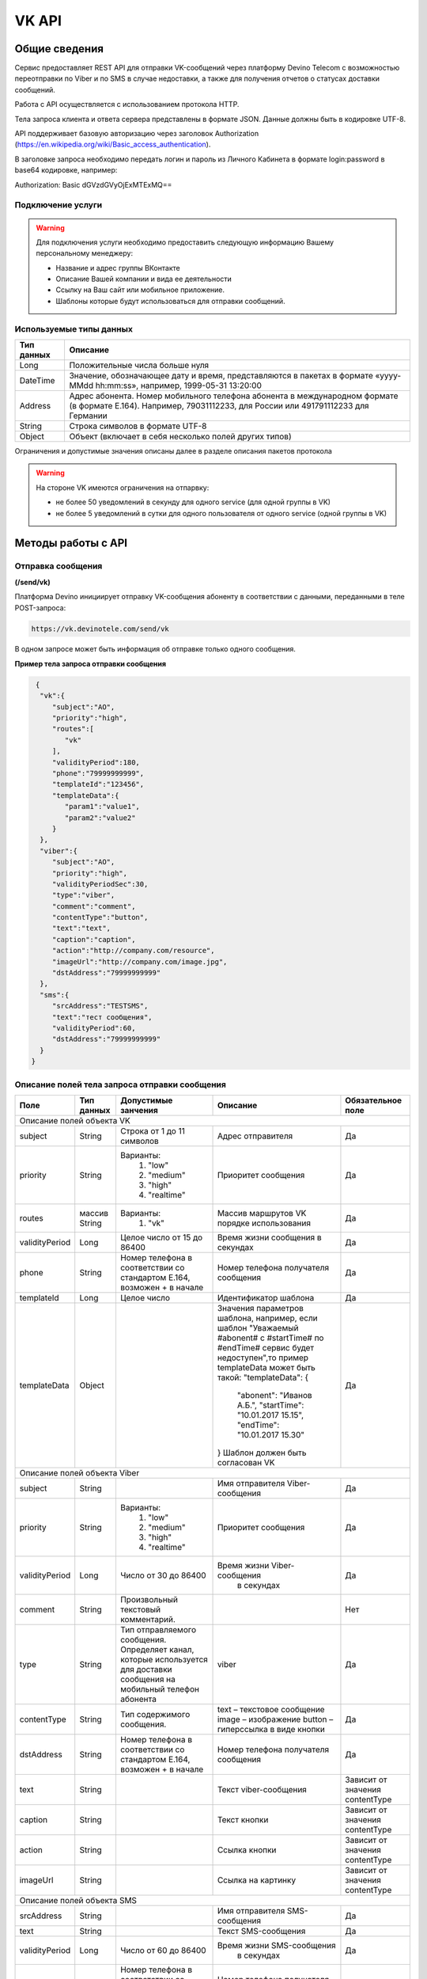 VK API
======

Общие сведения
~~~~~~~~~~~~~~

Сервис предоставляет REST API для отправки VK-сообщений через платформу 
Devino Telecom с возможностью переотправки по Viber и по SMS в случае недоcтавки, а также для получения отчетов о статусах доставки сообщений.

Работа с API осуществляется с использованием протокола HTTP.

Тела запроса клиента и ответа сервера представлены в формате JSON. Данные должны быть в кодировке UTF-8.

API поддерживает базовую авторизацию через заголовок Authorization (https://en.wikipedia.org/wiki/Basic_access_authentication).


В заголовке запроса необходимо передать логин и пароль из Личного Кабинета в формате login:password в base64 кодировке, например:

Authorization: Basic dGVzdGVyOjExMTExMQ==

Подключение услуги
------------------

.. warning:: Для подключения услуги необходимо предоставить следующую информацию Вашему персональному менеджеру:

 * Название и адрес группы ВКонтакте
 * Описание Вашей компании и вида ее деятельности
 * Ссылку на Ваш сайт или мобильное приложение.
 * Шаблоны которые будут использоваться для отправки сообщений.
	
Используемые типы данных
------------------------

+------------+---------------------------------------------------------------------------------------------------+
| Тип данных |    Описание                									 |
+============+===================================================================================================+
|   Long     |  Положительные числа больше нуля									 |
+------------+---------------------------------------------------------------------------------------------------+
|   DateTime |  Значение, обозначающее дату и время, представляются в пакетах в формате «yyyy-MMdd hh:mm:ss»,	 |
|	     |	например, 1999-05-31 13:20:00  									 |
+------------+---------------------------------------------------------------------------------------------------+
|   Address  |  Адрес абонента. Номер мобильного телефона абонента в международном формате (в формате E.164).	 |
|	     |	Например, 79031112233, для России или 491791112233 для Германии					 |
+------------+---------------------------------------------------------------------------------------------------+
|   String   | Строка символов в формате UTF-8									 |
+------------+---------------------------------------------------------------------------------------------------+
|   Object   | Объект (включает в себя несколько полей других типов)						 |
+------------+---------------------------------------------------------------------------------------------------+

Ограничения и допустимые значения описаны далее в разделе описания пакетов протокола

.. warning:: На стороне VK имеются ограничения на отпарвку:

 * не более 50 уведомлений в секунду для одного service (для одной группы в VK)
 * не более 5 уведомлений в сутки для одного пользователя от одного service (одной группы в VK)


Методы работы с API
~~~~~~~~~~~~~~~~~~~

Отправка сообщения
------------------
**(/send/vk)**


Платформа Devino инициирует отправку VK-сообщения абоненту в соответствии с данными, переданными в теле POST-запроса:

.. code-block:: python

  https://vk.devinotele.com/send/vk

В одном запросе может быть информация об отправке только одного сообщения.


**Пример тела запроса отправки сообщения**

.. code-block:: python
	
  {  
   "vk":{  
      "subject":"AO",
      "priority":"high",
      "routes":[  
         "vk"
      ],
      "validityPeriod":180,
      "phone":"79999999999",
      "templateId":"123456",
      "templateData":{  
         "param1":"value1",
         "param2":"value2"
      }
   },
   "viber":{  
      "subject":"AO",
      "priority":"high",
      "validityPeriodSec":30,
      "type":"viber",
      "comment":"comment",
      "contentType":"button",
      "text":"text",
      "caption":"caption",
      "action":"http://company.com/resource",
      "imageUrl":"http://company.com/image.jpg",
      "dstAddress":"79999999999"
   },
   "sms":{  
      "srcAddress":"TESTSMS",
      "text":"тест сообщения",
      "validityPeriod":60,
      "dstAddress":"79999999999"
   }
 }


Описание полей тела запроса отправки сообщения
----------------------------------------------

+-----------------+------------+--------------------------------+------------------------------------+-----------------------+
|      Поле       | Тип данных | Допустимые занчения 	        | Описание 	    	             | Обязательное поле     |
+=================+============+================================+====================================+=======================+
|                                   Описание полей объекта VK						                     |
+-----------------+------------+--------------------------------+------------------------------------+-----------------------+
|  subject     	  | String     | Строка от 1 до 11 символов     | Адрес отправителя    	    	     |		Да	     |
+-----------------+------------+--------------------------------+------------------------------------+-----------------------+
|  		  | 	       |    Варианты:		        |			 	     |      	     	     |
|		  |	       |	1) "low"	        |			 	     |			     |
|  priority 	  |  String    |	2) "medium"	        | Приоритет сообщения  	    	     | 		Да	     |
|		  |	       |	3) "high"	        |			  	     |			     |
|		  |	       |	4) "realtime" 	        |  			  	     | 			     |
+-----------------+------------+--------------------------------+------------------------------------+-----------------------+
|  routes     	  | массив     |    Варианты:		        | Массив маршрутов VK порядке        |			     |
|		  | String     |    	1) "vk" 	        | использования  		     |		Да	     |	
+-----------------+------------+--------------------------------+------------------------------------+-----------------------+
|  validityPeriod | Long       | Целое число от 15 до 86400	| Время жизни сообщения 	     |			     |
|		  |	       |			   	| в секундах 	   	    	     | 		Да	     |
+-----------------+------------+--------------------------------+------------------------------------+-----------------------+
|  phone     	  | String     | Номер телефона в 	        | Номер телефона получателя	     |			     |		
|		  |	       | соответствии со стандартом     | сообщения   		    	     |		Да	     |
|		  |	       | E.164, возможен + в начале     | 			    	     | 			     |
+-----------------+------------+--------------------------------+------------------------------------+-----------------------+
|  templateId     | Long       | Целое число 		        | Идентификатор шаблона   	     | 		Да	     |
+-----------------+------------+--------------------------------+------------------------------------+-----------------------+
|  templateData   | Object     | 		           	| Значения параметров шаблона, 	     |			     |
|		  |	       |			        | например, если шаблон   	     |			     |
|		  |	       |			        | "Уважаемый #abonent# с #startTime# |			     |
|		  |	       |			        | по #endTime# сервис будет          |			     |
|		  |	       |			        | недоступен",то пример templateData |		Да	     |
|		  |	       |			        | может быть такой:                  |                       |
|		  |	       |			        | "templateData":                    |                       |
|                 |            |				| {	                             |			     |
|    		  |	       |			        |   "abonent": "Иванов А.Б.",        |			     |
|    		  |            |			        |   "startTime": "10.01.2017 15.15", |			     |
|   		  |	       |			        |   "endTime": "10.01.2017 15.30"    |			     |
|		  |	       |			        | }				     |			     |
|		  |	       |			        | Шаблон должен быть согласован VK   |			     |
+-----------------+------------+--------------------------------+------------------------------------+-----------------------+
|					Описание полей объекта Viber 					 	             |
+-----------------+------------+--------------------------------+------------------------------------+-----------------------+
| subject         | String     |     			        | Имя отправителя Viber-сообщения    |		Да	     |
+-----------------+------------+--------------------------------+------------------------------------+-----------------------+
|  		  | 	       |    Варианты:		        |			 	     |      	     	     |
|		  |	       |	1) "low"	        |			 	     |			     |
|  priority 	  |  String    |	2) "medium"	        | Приоритет сообщения  	    	     | 		Да	     |
|		  |	       |	3) "high"	        |			  	     |			     |
|		  |	       |	4) "realtime" 	        |  			  	     | 			     |
+-----------------+------------+--------------------------------+------------------------------------+-----------------------+
| validityPeriod  | Long       | Число от 30 до  86400	        | Время жизни Viber-сообщения	     |			     |
|	          |	       |			        |  в секундах         	    	     |		Да	     |
+-----------------+------------+--------------------------------+------------------------------------+-----------------------+
| comment         |   String   | Произвольный текстовый         |				     |			     |
|		  |	       | комментарий.        	        |                   		     |          Нет          |
+-----------------+------------+--------------------------------+------------------------------------+-----------------------+
| type            |   String   | Тип отправляемого сообщения.   |                                    |                       |
|		  |	       | Определяет канал, которые      | viber                              |          Да           |
|                 |            | используется для доставки      |                                    |                       |
|                 |            | сообщения на мобильный         |                                    |                       |
|		  |	       | телефон абонента               |                                    |                       |
+-----------------+------------+--------------------------------+------------------------------------+-----------------------+
| contentType     |   String   | Тип содержимого сообщения.     | text – текстовое сообщение         |         Да            |
|                 |            |                                | image – изображение                |                       |
|                 |            |                                | button – гиперссылка в виде кнопки |                       |
+-----------------+------------+--------------------------------+------------------------------------+-----------------------+
|  dstAddress     | String     | Номер телефона в 	        | Номер телефона получателя	     |			     |		
|		  |	       | соответствии со стандартом     | сообщения   		    	     |		Да	     |
|		  |	       | E.164, возможен + в начале     | 			    	     | 			     |
+-----------------+------------+--------------------------------+------------------------------------+-----------------------+
|  text           | String     | 			        | Текст viber-сообщения              |	Зависит от значения  |		
|		  |	       |                                |             		    	     |	contentType          |
+-----------------+------------+--------------------------------+------------------------------------+-----------------------+
|  caption        | String     | 			        | Текст кнопки                 	     |	Зависит от значения  |		
|		  |	       |                                |             		    	     |	contentType          |
+-----------------+------------+--------------------------------+------------------------------------+-----------------------+
|  action         | String     | 			        | Ссылка кнопки                	     |	Зависит от значения  |		
|		  |	       |                                |             		    	     |	contentType          |
+-----------------+------------+--------------------------------+------------------------------------+-----------------------+
|  imageUrl       | String     | 			        | Ссылка на картинку                 |	Зависит от значения  |		
|		  |	       |                                |             		    	     |	contentType          |
+-----------------+------------+--------------------------------+------------------------------------+-----------------------+
|					Описание полей объекта SMS 					 	             |
+-----------------+------------+--------------------------------+------------------------------------+-----------------------+
| srcAddress      | String     |     			        | Имя отправителя SMS-сообщения      |		Да	     |
+-----------------+------------+--------------------------------+------------------------------------+-----------------------+
| text     	  | String     |    			        | Текст SMS-сообщения    	     | 		Да 	     |
+-----------------+------------+--------------------------------+------------------------------------+-----------------------+
| validityPeriod  | Long       | Число от 60 до  86400	        | Время жизни SMS-сообщения	     |			     |
|	          |	       |			        |  в секундах         	    	     |		Да	     |
+-----------------+------------+--------------------------------+------------------------------------+-----------------------+
|  dstAddress     | String     | Номер телефона в 	        | Номер телефона получателя	     |			     |		
|		  |	       | соответствии со стандартом     | сообщения   		    	     |		Да	     |
|		  |	       | E.164, возможен + в начале     | 			    	     | 			     |
+-----------------+------------+--------------------------------+------------------------------------+-----------------------+



**Пример ответа на запрос отправки сообщения**

.. code-block:: python

  {
    "code": "ok",
    "description": "",
    "result": 
		{
        "code": "ok",
        "messageId": 3222269333010907000
   		 },
  }

Описание полей тела ответа на запрос отправки сообщения
-------------------------------------------------------

+-----------------+------------+---------------------------+------------------------+-----------------------+
|      Поле       | Тип данных | Допустимые занчения 	   | Описание 		    | Обязательное поле     |
+=================+============+===========================+========================+=======================+
|  		  | 	       | Возможные значения	   |			    |		    	    |
|		  |	       | перечислены в таблице     | Код ответа на запрос   |			    |
|	 code	  |   String   | кодов ответа на запрос    | отправки сообщения     | 		Да	    |
|		  |	       | отправки сообщения	   |			    |			    |
+-----------------+------------+---------------------------+------------------------+-----------------------+
|  		  | 	       | Возможные значения	   | Описание ошибки	    |        	            |
|		  |	       | перечислены в таблице	   | обработки запроса 	    |			    |
|   description	  |   String   | кодов ответа на запрос    | отправки сообщения     | 		Да	    |
|		  |	       | отправки сообщения	   | (если была)	    |			    |
+-----------------+------------+---------------------------+------------------------+-----------------------+
|  result         | Object     |    			   | Информация о коде	    |  Да, если code="ok"   |		  
|	          |	       | 			   | валидации и  	    |	 	    	    |
|		  |	       |			   | ID сообщения	    |		    	    |
+-----------------+------------+---------------------------+------------------------+-----------------------+
|                                           Описание полей объекта result 				    |
+-----------------+------------+---------------------------+------------------------+-----------------------+
|  		  | 	       | Возможные значения	   |			    |      	            |
|		  |	       | перечислены в таблице     | Код валидации  	    |			    |
|   code	  | String     | кодов  валидации  	   | сообщения    	    | 		Да	    |
|		  |	       | сообщения		   |			    |			    |
+-----------------+------------+---------------------------+------------------------+-----------------------+
| messageId       | Long       |    			   | Уникальный 	    |	Да, если code="ok"  |
|		  |	       |			   | идентификатор сообщения| 		    	    |
+-----------------+------------+---------------------------+------------------------+-----------------------+

Коды ответа на запрос отправки сообщения
----------------------------------------

+-------------------+-------------------------------------+
| code		    |    description                	  |
+===================+=====================================+
|  ok               |  					  |
+-------------------+-------------------------------------+
|  validation_error |  login_not_specified		  |
+-------------------+-------------------------------------+
|  validation_error |  messages_not_specified		  |
+-------------------+-------------------------------------+
|  validation_error | invalid_json			  |
+-------------------+-------------------------------------+
|  queue_full       | login_send_queue_overflow		  |
+-------------------+-------------------------------------+
|  system_error     | Описание внутренней ошибки сервера  |
+-------------------+-------------------------------------+

Коды валидации сообщения
------------------------

+------------------------------------+---------------------------------------------+
| code			             |    Описание         		      	   |
+====================================+=============================================+
| ok                                 | Сообщение добавлено в очередь на отправку   |
+------------------------------------+---------------------------------------------+
| subject_not_specified              |  Не указан адрес отправителя		   |
+------------------------------------+---------------------------------------------+
| subject_invalid                    |  Недопустимый адрес отправителя		   |
+------------------------------------+---------------------------------------------+
| priority_not_specified             | Не указан приоритет сообщения		   |
+------------------------------------+---------------------------------------------+
| priority_invalid                   | Недопустимый приоритет сообщения		   |
+------------------------------------+---------------------------------------------+
| routes_not_specified               | 	Не указаны маршруты доставки	           |
+------------------------------------+---------------------------------------------+
|  routes_invalid                    | Недопустимый набор маршрутов доставки       |
+------------------------------------+---------------------------------------------+
|  vp_invalid                        |  Недопустимый validityPeriod		   |
+------------------------------------+---------------------------------------------+
|  phone_not_specified               |  Не указан номер телефона		   |
+------------------------------------+---------------------------------------------+
|  phone_invalid                     | Недопустимый номер телефона		   |
+------------------------------------+---------------------------------------------+
|  text_not_specified                | Не указан текст сообщения	           |
+------------------------------------+---------------------------------------------+
|  text_invalid                      | Недопустимый текст сообщения		   |
+------------------------------------+---------------------------------------------+
|  sms_text_not_specified            |  Не указан текст SMS-сообщения		   |
+------------------------------------+---------------------------------------------+
|  sms_subject_not_specified         |  Не указан номер отправителя SMS-сообщения  |
+------------------------------------+---------------------------------------------+
|  sms_validity_period_not_specified | Не указано время жизни SMS-сообщения	   |
+------------------------------------+---------------------------------------------+
|  invalid_sms_validity_period       | Недопустимое время жизни SMS-сообщения	   |
+------------------------------------+---------------------------------------------+

Получение статуса сообщения
~~~~~~~~~~~~~~~~~~~~~~~~~~~
**(/status/vk)**

Платформа Devino возвращает статус доставки ранее отправленного VK-сообщения, messageId которого был ранее передан в теле GET-запроса:

.. code-block:: python

  https://vk.devinotele.com/status/vk?message=<ID Вашего сообщения>
  
**Описание параметров запроса статусов**

+-----------------+------------+-------------------------------------------+------------------------+-----------------------+
|      Поле       | Тип данных | Допустимые занчения 	                   | Описание 		    | Обязательное поле     |
+=================+============+===========================================+========================+=======================+
| message	  |  Long      |  					   | Идентификатор сообщения|		Да	    |
+-----------------+------------+-------------------------------------------+------------------------+-----------------------+
	
**Пример ответа на запрос статусов**

.. code-block:: python

  {
	"code": "ok",
	"description": "",
	"result":
	{
		"providerId": 3287014702114144256,
		"code": "ok",
		"status": "failed",
		"statusAt": "2018-07-03 16:31:40",
		"smsStates":
		[
		{
			"id": 711869146186383364,
			"status": "delivered"
		}
		],
		"viberStatus":
		{
			"id": 3287014702114144256,
			"status": "undelivered",
			"statusAt": "2018-07-03 16:31:41",
			"code": "not-viber-user"
		}
	}
   }

Описание полей тела ответа на запрос статусов
---------------------------------------------

+-----------------+------------+--------------------------------------------+-----------------------------------------+--------------+
|      Поле       | Тип данных | Допустимые занчения 	                    | Описание 		                      | Обяз-ое поле |
+=================+============+============================================+=========================================+==============+
|  		  | 	       | Возможные значения перечислены в таблице   | Код ответа на запрос                    | Да	     |
|   code	  |  String    | кодов ответа на запрос	статусов	    | отправки сообщения                      |		     |
+-----------------+------------+--------------------------------------------+-----------------------------------------+--------------+
|  		  | 	       | Возможные значения перечислены в таблице   | Описание ошибки обработки запроса	      |              |
| description	  | String     | кодов ответа на запрос	статусов	    | запроса статусов (если была)	      |	Да	     |
+-----------------+------------+--------------------------------------------+-----------------------------------------+--------------+
|  result     	  |            |    				 	    | Каждому объекту из массива messages     |              |
|                 |  Object    |					    | запроса соответствует объект в массиве  |  Да, если    |
|                 |	       |					    | result ответа                           |  code="ok    |
+-----------------+------------+--------------------------------------------+-----------------------------------------+--------------+
|                                           Описание полей объекта result 			                	             |
+-----------------+------------+--------------------------------------------+-----------------------------------------+--------------+
|      id	  |  Long      |   					    | Идентификатор сообщения                 | Да	     |
+-----------------+------------+--------------------------------------------+-----------------------------------------+--------------+
| code       	  | String     | Возможные значения перечислены в таблице   | Код валидации идентификатора	      |		     |
|		  |	       | кодов валидациисообщения идентификаторов   |  	                                      | Да	     |
|		  |	       | сообщений				    |			                      |		     |
+-----------------+------------+--------------------------------------------+-----------------------------------------+--------------+
| dlvStatus       | Object     |    					    | Информация о статусе сообщения          |	Да, если     |
|		  |	       |					    | 		                              | code="ok"    |
+-----------------+------------+--------------------------------------------+-----------------------------------------+--------------+
| smsStates       | Object     |    					    | Статусы доставки SMS-сообщения	      | Нет	     |
|		  |	       |					    | 	                                      |		     |
+-----------------+------------+--------------------------------------------+-----------------------------------------+--------------+
|                                           Описание полей объекта dlvStatus 				                             |
+-----------------+------------+--------------------------------------------+-----------------------------------------+--------------+
|	 	  |	       | enqueued – сообщение добавлено в очередь   |			                      |		     |
|		  |	       | на отправки,				    |			                      |		     |
|		  |	       | sent – сообщение отправлено,		    |			                      |		     |
|		  |	       | delivered – сообщение доставлено,	    |			                      |		     |
|		  |	       | undelivered – сообщение отправлено, 	    | Статус доставки сообщения VK	      |	Да           |
|  status         | String     | но не доставлено,			    |   	                              |		     |
|		  |	       | failed – сообщение не доставлено 	    |			                      |		     |
|		  |	       | в результате сбоя,			    |			                      |		     |
|		  |	       | vp_expired – сообщение не доставлено 	    |			                      |		     |
|		  |	       | в течение validityPeriod  		    | 			                      | 	     |
+-----------------+------------+--------------------------------------------+-----------------------------------------+--------------+
| statusAt        | DateTime   | Возможные значения перечислены в таблице   |  Время обновления статуса доставки      |	             |
|		  |	       |  					    |  сообщения VK 	                      | Да	     |
+-----------------+------------+--------------------------------------------+-----------------------------------------+--------------+
| error           | String     |  Набор всех возможных ошибок заранее       | Информация о статусе  сообщения	       Нет	     |
|		  |	       |  не предопределен			    | 	                                      |              |
+-----------------+------------+--------------------------------------------+-----------------------------------------+--------------+
|                                           Описание полей объекта viberStatus 				                             |
+-----------------+------------+--------------------------------------------+-----------------------------------------+--------------+
| id              | Long       | Уникальный идентификатор сообщения         |                                         |              |
|                 |            | на платформе                               |                                         | Да           |
+-----------------+------------+--------------------------------------------+-----------------------------------------+--------------+
| receivedAt      |timestamp   | Дата и время получения статуса             |                                         | Да           |
+-----------------+------------+--------------------------------------------+-----------------------------------------+--------------+
| Status          | String     | Код статуса доставки Viber сообщения.      | **enqueued** – сообщение находится в    |              |
|                 |            |                                            | очереди на отправку.                    |              |
|                 |            |                                            | **sent** – сообщение отправлено абоненту|              |
|                 |            |                                            | **delivered** – сообщение доставлено    |              |
|                 |            |                                            | абоненту.                               |              |
|                 |            |                                            | **read** – сообщение просмотрено        |              |
|                 |            |                                            | абонентом.                              |              |
|                 |            |                                            | **visited** абонент перешел по ссылке   |              |
|                 |            |                                            | в сообщении.                            | Да           |
|                 |            |                                            | **undelivered** – сообщение отправлено, |              |
|                 |            |                                            | но не доставлено абоненту.              |              |
|                 |            |                                            | **failed** – сообщение не было          |              |
|                 |            |                                            | отправлено в результат сбоя.            |              |
|                 |            |                                            | **cancelled** –отправка сообщения       |              |
|                 |            |                                            | отменена.                               |              |
|                 |            |                                            | **vp_expired** – сообщение просрочено,  |              |
|                 |            |                                            | финальный статус не получен             |              |
|                 |            |                                            | в рамках заданного validity period      |              |
+-----------------+------------+--------------------------------------------+-----------------------------------------+--------------+
| Code            | String     | Причина, по которой сообщение не было      | **user-blocked** – абонент заблокирован | Нет          |
|                 |            | доставлено абоненту (status=undelivered)   | **not-viber-user** – абонент не является|              |
|                 |            |                                            | пользователем Viber.                    |              |
+-----------------+------------+--------------------------------------------+-----------------------------------------+--------------+
|                                           Описание полей объекта smsStates 				                             |
+-----------------+------------+--------------------------------------------+-----------------------------------------+--------------+
|    id        	  | Long       |  					    | Идентификатор SMS-сообщения	      |	Да	     |
+-----------------+------------+--------------------------------------------+-----------------------------------------+--------------+
|	 	  |	       | enqueued – сообщение находится в очереди   |			                      |		     |
|		  |	       | на отправку,				    |			                      |		     |
|		  |	       | sent – сообщение отправлено абоненту,	    | Статус SMS-сообщения                    |	Да           |
|		  |	       | delivered – сообщение доставлено абоненту, |			                      |		     |
|		  |	       | undelivered – сообщение отправлено,        |			                      |  	     |
| status	  | String     | но не доставлено абоненту                  |                                         |              |
+-----------------+------------+--------------------------------------------+-----------------------------------------+--------------+


Коды ответа на запрос статусов
------------------------------


+-------------------+-------------------------------------+
| code		    |    description                      |
+===================+=====================================+
|  ok               |  					  |
+-------------------+-------------------------------------+
|  validation_error |  message_not_specified		  |
+-------------------+-------------------------------------+
|  system_error     |  Описание внутренней ошибки сервера |
+-------------------+-------------------------------------+

Коды валидации идентификаторов сообщений
----------------------------------------

+-------------------+-------------------------------------+
| code		    |    description                	  |
+===================+=====================================+
|  ok               |  Известный идентификатор сообщения  |
+-------------------+-------------------------------------+
|unknown_message_id |  Неизвестный идентификатор сообщения|
+-------------------+-------------------------------------+

**Коды возврата обработки viber сообщения в рамках запроса (code)**

+-----------------------------------------------+--------------------------------------------------------------------------+
| Код                                           | Описание                                                                 |
+===============================================+==========================================================================+
| ok                                            | исходящее сообщение успешно принято на отправку                          |
+-----------------------------------------------+--------------------------------------------------------------------------+
| error-system                                  | системная ошибка                                                         |
+-----------------------------------------------+--------------------------------------------------------------------------+
| error-instant-message-client-id-not-unique    | клиентский идентификатор сообщения не уникален в рамках всего            |
|                                               | взаимодействия между клиентом и провайдером.                             |
+-----------------------------------------------+--------------------------------------------------------------------------+
| error-subject-format                          | неправильный формат подписи                                              |
+-----------------------------------------------+--------------------------------------------------------------------------+
| error-subject-unknown                         |указанная подпись не разрешена клиенту в конфигурации платформы провайдера|
+-----------------------------------------------+--------------------------------------------------------------------------+
| error-subject-not-specified                   | подпись не указана                                                       |
+-----------------------------------------------+--------------------------------------------------------------------------+
| error-address-format                          | неправильный формат номера абонента                                      |
+-----------------------------------------------+--------------------------------------------------------------------------+
| error-address-unknown                         | отправка на номерную емкость, к которой относится номер абонента не      |
|                                               | разрешена клиенту в конфигурации платформы провайдера                    |
+-----------------------------------------------+--------------------------------------------------------------------------+
| error-address-not-specified                   | номер абонента не указан                                                 |
+-----------------------------------------------+--------------------------------------------------------------------------+
| error-priority-format                         | неправильный формат значения приоритета                                  |
+-----------------------------------------------+--------------------------------------------------------------------------+
| error-comment-format                          | неправильный формат значения комментария                                 |
+-----------------------------------------------+--------------------------------------------------------------------------+
| error-instant-message-type-format             | неправильный формат типа сообщения                                       |
+-----------------------------------------------+--------------------------------------------------------------------------+
| error-instant-message-type-not-specified      | неправильный формат типа содержимого сообщения                           |
+-----------------------------------------------+--------------------------------------------------------------------------+
| error-content-type-format                     | неправильный формат содержимого сообщения                                |
+-----------------------------------------------+--------------------------------------------------------------------------+
| error-content-not-specified                   | содержимое сообщения не указано                                          |
+-----------------------------------------------+--------------------------------------------------------------------------+
| error-validity-period-seconds-format          | неправильно указано значение времени ожидания доставки                   |
+-----------------------------------------------+--------------------------------------------------------------------------+
| error-instant-message-provider-id-format      | неправильный формат провайдерского идентификатора                        |
+-----------------------------------------------+--------------------------------------------------------------------------+
| error-instant-message-provider-id-duplicate   | провайдерский идентификатор исходящего сообщения неуникален в рамках     |
|                                               | запроса проверки статуса                                                 |
+-----------------------------------------------+--------------------------------------------------------------------------+
| error-instant-message-provider-id-unknown     | исходящее сообщение с данным провайдерским идентификатором не найдено    |
|                                               | на платформе провайдера                                                  |
+-----------------------------------------------+--------------------------------------------------------------------------+
| error-resend-sms-error                        | указаны поля для переотправки смс но переотправка не включена            |
+-----------------------------------------------+--------------------------------------------------------------------------+
| error-resend-sms-validity-period-error        | неверное время жизни для смс                                             |
+-----------------------------------------------+--------------------------------------------------------------------------+


Получение статуса сообщения с помощью Callback-запросов
~~~~~~~~~~~~~~~~~~~~~~~~~~~~~~~~~~~~~~~~~~~~~~~~~~~~~~~

Для получения статуса сообщения могут использоваться callback-запросы. В таком случае Платформа Devino будет отправлять POST-запрос на выбранный Вами URL каждый раз, когда у отправленного Вами сообщения будет меняться статус.
Запрос считается доставленным, если в ответ на него был получен статус HTTP(200). В противном случае будут совершаться повторные попытки доставки в течение 24 часов и по истечению этого срока статус сообщения можно будет получить только с помощью GET-запроса, описанного выше.

.. warning:: Обратите внимание, что информация о переотправке по SMS в callback-запросе не предоставляется.

.. warning:: Для получения callback-запросов от сервиса необходимо передать Вашему персональному менеджеру или в техническую поддержку (support@devinotele.com) информацию об URL, на который будут отправляться запросы.

**Пример тела callback-запроса**


.. code-block:: python

   [{
    "id":1343343,
    "status": "DELIVERED",
    "time": "2017-05-31 14:51:12"
    }]
	
  
Описание полей запроса
----------------------

+-----------------+------------+---------------------------------------------------------+-------------------+
|      Поле       | Тип данных | Описание 	                     		         | Обязательное поле |
+=================+============+=========================================================+===================+
|     id	  | Long       | Уникальный идентификатор сообщения в Платформе Devino	 |         Да  	     |
+-----------------+------------+---------------------------------------------------------+-------------------+
|   status	  | String     | Статус доставки сообщения VK	       			 |  	   Да	     |
+-----------------+------------+---------------------------------------------------------+-------------------+
|   time	  | DateTime   | Время получения статуса (по Москве, UTC+3)	         |  	   Да	     |
+-----------------+------------+---------------------------------------------------------+-------------------+
|   error	  | String     | Ошибка доставки сообщения VK (если есть)	         |  	   Да	     |
+-----------------+------------+---------------------------------------------------------+-------------------+

